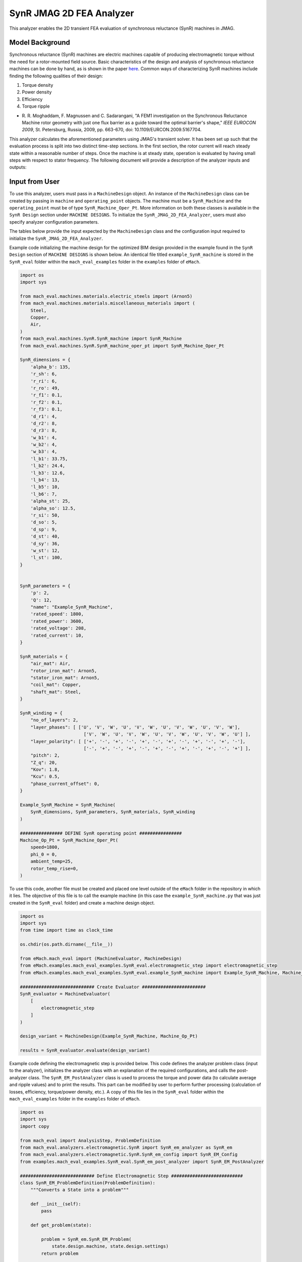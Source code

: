 SynR JMAG 2D FEA Analyzer
########################################################################

This analyzer enables the 2D transient FEA evaluation of synchronous reluctance (SynR) machines in JMAG.

Model Background
****************

Synchronous reluctance (SynR) machines are electric machines capable of producing electromagnetic torque without the need for a 
rotor-mounted field source. Basic characteristics of the design and analysis of synchronous reluctance machines can be done 
by hand, as is shown in the paper `here <https://ieeexplore.ieee.org/stamp/stamp.jsp?tp=&arnumber=5167704>`_. Common ways of
characterizing SynR machines include finding the following qualities of their design:

1) Torque density
2) Power density
3) Efficiency
4) Torque ripple

* R. R. Moghaddam, F. Magnussen and C. Sadarangani, "A FEM1 investigation on the Synchronous Reluctance Machine rotor geometry with 
  just one flux barrier as a guide toward the optimal barrier's shape," `IEEE EUROCON 2009`, St. Petersburg, Russia, 2009, 
  pp. 663-670, doi: 10.1109/EURCON.2009.5167704.

This analyzer calculates the aforementioned parameters using JMAG's transient solver. It has been set up such that the evaluation process 
is split into two distinct time-step sections. In the first section, the rotor current will reach steady state within a reasonable number 
of steps. Once the machine is at steady state, operation is evaluated by having small steps with respect to stator frequency. The following 
document will provide a description of the analyzer inputs and outputs:

Input from User
*********************************

To use this analyzer, users must pass in a ``MachineDesign`` object. An instance of the ``MachineDesign`` class can be created by passing in 
``machine`` and ``operating_point`` objects. The machine must be a ``SynR_Machine`` and the ``operating_point`` must be of type 
``SynR_Machine_Oper_Pt``. More information on both these classes is available in the ``SynR Design`` section under ``MACHINE DESIGNS``. To 
initialize the ``SynR_JMAG_2D_FEA_Analyzer``, users must also specify analyzer configuration parameters.

The tables below provide the input expected by the ``MachineDesign`` class and the configuration input required to initialize the 
``SynR_JMAG_2D_FEA_Analyzer``.

.. csv-table:: `MachineDesign Input`
   :file: input_SynR_jmag2d_analyzer.csv
   :widths: 70, 70
   :header-rows: 1

.. csv-table:: `SynR_JMAG_2D_FEA_Analyzer Initialization`
   :file: init_SynR_jmag2d_analyzer.csv
   :widths: 70, 70
   :header-rows: 1

Example code initializing the machine design for the optimized BIM design provided in the example found in the ``SynR Design`` section of 
``MACHINE DESIGNS`` is shown below. An identical file titled ``example_SynR_machine`` is stored in the ``SynR_eval`` folder within the 
``mach_eval_examples`` folder in the ``examples`` folder of ``eMach``.

.. code-block:: python

    import os
    import sys

    from mach_eval.machines.materials.electric_steels import (Arnon5)
    from mach_eval.machines.materials.miscellaneous_materials import (
        Steel,
        Copper,
        Air,
    )
    from mach_eval.machines.SynR.SynR_machine import SynR_Machine
    from mach_eval.machines.SynR.SynR_machine_oper_pt import SynR_Machine_Oper_Pt

    SynR_dimensions = {
        'alpha_b': 135,
        'r_sh': 6,
        'r_ri': 6,
        'r_ro': 49,
        'r_f1': 0.1,
        'r_f2': 0.1,
        'r_f3': 0.1,
        'd_r1': 4,
        'd_r2': 8,
        'd_r3': 8,
        'w_b1': 4,
        'w_b2': 4,
        'w_b3': 4,
        'l_b1': 33.75,
        'l_b2': 24.4,
        'l_b3': 12.6,
        'l_b4': 13,
        'l_b5': 10,
        'l_b6': 7,
        'alpha_st': 25,
        'alpha_so': 12.5,
        'r_si': 50,
        'd_so': 5,
        'd_sp': 9,
        'd_st': 40,
        'd_sy': 36,
        'w_st': 12,
        'l_st': 100,
    }


    SynR_parameters = {
        'p': 2,
        'Q': 12,
        "name": "Example_SynR_Machine",
        'rated_speed': 1800,
        'rated_power': 3600,
        'rated_voltage': 208,
        'rated_current': 10,   
    }

    SynR_materials = {
        "air_mat": Air,
        "rotor_iron_mat": Arnon5,
        "stator_iron_mat": Arnon5,
        "coil_mat": Copper,
        "shaft_mat": Steel,
    }

    SynR_winding = {
        "no_of_layers": 2,
        "layer_phases": [ ['U', 'V', 'W', 'U', 'V', 'W', 'U', 'V', 'W', 'U', 'V', 'W'],
                            ['V', 'W', 'U', 'V', 'W', 'U', 'V', 'W', 'U', 'V', 'W', 'U'] ],
        "layer_polarity": [ ['+', '-', '+', '-', '+', '-', '+', '-', '+', '-', '+', '-'],
                            ['-', '+', '-', '+', '-', '+', '-', '+', '-', '+', '-', '+'] ],
        "pitch": 2,
        "Z_q": 20,
        "Kov": 1.8,
        "Kcu": 0.5,
        "phase_current_offset": 0,
    }

    Example_SynR_Machine = SynR_Machine(
        SynR_dimensions, SynR_parameters, SynR_materials, SynR_winding
    )

    ################ DEFINE SynR operating point ################
    Machine_Op_Pt = SynR_Machine_Oper_Pt(
        speed=1800,
        phi_0 = 0,
        ambient_temp=25,
        rotor_temp_rise=0,
    )

To use this code, another file must be created and placed one level outside of the ``eMach`` folder in the repository in which it lies. The 
objective of this file is to call the example machine (in this case the ``example_SynR_machine.py`` that was just created in the ``SynR_eval``
folder) and create a machine design object. 

.. code-block:: python

    import os
    import sys
    from time import time as clock_time

    os.chdir(os.path.dirname(__file__))

    from eMach.mach_eval import (MachineEvaluator, MachineDesign)
    from eMach.examples.mach_eval_examples.SynR_eval.electromagnetic_step import electromagnetic_step
    from eMach.examples.mach_eval_examples.SynR_eval.example_SynR_machine import Example_SynR_Machine, Machine_Op_Pt

    ############################ Create Evaluator ########################
    SynR_evaluator = MachineEvaluator(
        [
            electromagnetic_step
        ]
    )

    design_variant = MachineDesign(Example_SynR_Machine, Machine_Op_Pt)

    results = SynR_evaluator.evaluate(design_variant)

Example code defining the electromagnetic step is provided below. This code defines the analyzer problem class (input to the analyzer), 
initializes the analyzer class with an explanation of the required configurations, and calls the post-analyzer class. The 
``SynR_EM_PostAnalyzer`` class is used to process the torque and power data (to calculate average and ripple values) and to print the 
results. This part can be modified by user to perform further processing (calculation of losses, efficiency, torque/power density, etc.).
A copy of this file lies in the ``SynR_eval`` folder within the ``mach_eval_examples`` folder in the ``examples`` folder of ``eMach``.

.. code-block:: python

    import os
    import sys
    import copy

    from mach_eval import AnalysisStep, ProblemDefinition
    from mach_eval.analyzers.electromagnetic.SynR import SynR_em_analyzer as SynR_em
    from mach_eval.analyzers.electromagnetic.SynR.SynR_em_config import SynR_EM_Config
    from examples.mach_eval_examples.SynR_eval.SynR_em_post_analyzer import SynR_EM_PostAnalyzer

    ############################ Define Electromagnetic Step ###########################
    class SynR_EM_ProblemDefinition(ProblemDefinition):
        """Converts a State into a problem"""

        def __init__(self):
            pass

        def get_problem(state):

            problem = SynR_em.SynR_EM_Problem(
                state.design.machine, state.design.settings)
            return problem

    # initialize em analyzer class with FEA configuration
    configuration = SynR_EM_Config(
        no_of_rev_1st_TSS = 1,
        no_of_rev_2nd_TSS = 2,
        no_of_steps_1st_TSS=72,
        no_of_steps_2nd_TSS=72,

        mesh_size=1, # mm
        mesh_size_rotor=0.5, # mm
        airgap_mesh_radial_div=4,
        airgap_mesh_circum_div=720,
        mesh_air_region_scale=1.05,

        only_table_results=False,
        csv_results=("Torque;Force;FEMCoilFlux;LineCurrent;TerminalVoltage;JouleLoss;TotalDisplacementAngle;"
                    "JouleLoss_IronLoss;IronLoss_IronLoss;HysteresisLoss_IronLoss"),
        del_results_after_calc=False,
        run_folder=os.path.dirname(__file__) + "/run_data/",
        jmag_csv_folder=os.path.dirname(__file__) + "/run_data/jmag_csv/",

        max_nonlinear_iterations=50,
        multiple_cpus=True,
        num_cpus=4,
        jmag_scheduler=False,
        jmag_visible=True,
        non_zero_end_ring_res = False,
        scale_axial_length = True,
    )

    SynR_em_analysis = SynR_em.SynR_EM_Analyzer(configuration)

    electromagnetic_step = AnalysisStep(SynR_EM_ProblemDefinition, SynR_em_analysis, SynR_EM_PostAnalyzer)

Output to User
**********************************

The ``SynR_JMAG_2D_FEA_Analyzer`` returns a dictionary holding the results obtained from the transient analysis of the machine. The elements 
of this dictionary and their descriptions are provided below:

.. csv-table:: `SynR_JMAG_2D_FEA_Analyzer Output`
   :file: output_SynR_jmag2d_analyzer.csv
   :widths: 70, 70
   :header-rows: 1

As mentioned, the post analyzer is necessary to extract and compute the analyzer's computations and to interpret the results. The post analyzer 
contains the following code, and lies also in the ``SynR_eval`` folder within the ``mach_eval_examples`` folder in the ``examples`` folder of
``eMach``. The code contained in the post analyzer, in this case to find torque and power quantities, can be seen here:

.. code-block:: python

    import copy
    import numpy as np
    import os
    import sys

    from mach_eval.analyzers.torque_data import (
        ProcessTorqueDataProblem,
        ProcessTorqueDataAnalyzer,
    )

    class SynR_EM_PostAnalyzer:
        def copper_loss(self):
            return 3 * (self.I ** 2) * (self.R_wdg + self.R_wdg_coil_ends + self.R_wdg_coil_sides)

        def get_next_state(results, in_state):
            state_out = copy.deepcopy(in_state)
            machine = state_out.design.machine
            op_pt = state_out.design.settings

            ############################ Extract required info ###########################
            no_of_steps_2nd_TSS = results["no_of_steps_2nd_TSS"]
            no_of_rev_2nd_TSS = results["no_of_rev_2nd_TSS"]
            number_of_total_steps = results["current"].shape[0]
            i1 = number_of_total_steps - no_of_steps_2nd_TSS # index where 2nd time step section begins
            i2 = - int(no_of_steps_2nd_TSS / no_of_rev_2nd_TSS * 0.25) # index where last quarter period of 2nd time step section begins
            omega_m = machine.omega_m
            m = 3
            drive_freq = results["drive_freq"]
            R_wdg = results["stator_wdg_resistances"][0]
            R_wdg_coil_ends = results["stator_wdg_resistances"][1]
            R_wdg_coil_sides = results["stator_wdg_resistances"][2]

            results["current"] = results["current"].iloc[i1:]
            results["voltage"] = results["voltage"].iloc[i1:]
            results["torque"] = results["torque"].iloc[i1:]
            results["iron_loss"] = results["iron_loss"]
            results["hysteresis_loss"] = results["hysteresis_loss"]
            results["eddy_current_loss"] = results["eddy_current_loss"]

            ############################ calculating volumes ###########################
            machine = state_out.design.machine
            V_sh = np.pi*(machine.r_sh**2)*machine.l_st
            V_rfe = machine.l_st * (np.pi * (machine.r_ro ** 2 - machine.r_ri**2) - machine.p * (machine.w_b1 * (2 * machine.l_b1 + machine.l_b4) + machine.w_b2 * (2 * machine.l_b2 + machine.l_b5) + machine.w_b3 * (2 * machine.l_b3 + machine.l_b6)))

            ############################ Post-processing #################################
            rotor_mass = (
                V_rfe * 1e-9 * machine.rotor_iron_mat["core_material_density"]
                + V_sh * 1e-9 * machine.shaft_mat["shaft_material_density"]
            )
            rotor_volume = (V_rfe + V_sh) * 1e-9

            ############################ post processing ###########################
            # Torque
            torque_prob = ProcessTorqueDataProblem(results["torque"]["TorCon"])
            torque_analyzer = ProcessTorqueDataAnalyzer()
            torque_avg, torque_ripple = torque_analyzer.analyze(torque_prob)
            TRW = torque_avg / rotor_mass
            TRV = torque_avg / rotor_volume
            PRW = TRW * omega_m
            PRV = TRV * omega_m

            # Losses
            # From JMAG
            stator_iron_loss = results["iron_loss"]["StatorCore"][0]
            rotor_iron_loss = results["iron_loss"]["RotorCore"][0]
            stator_eddy_current_loss = results["eddy_current_loss"]["StatorCore"][0]
            rotor_eddy_current_loss = results["eddy_current_loss"]["RotorCore"][0]
            stator_hysteresis_loss= results["hysteresis_loss"]["StatorCore"][0]
            rotor_hysteresis_loss = results["hysteresis_loss"]["RotorCore"][0]
            stator_ohmic_loss = results["ohmic_loss"]["Coils"].iloc[i2:].mean()
            stator_ohmic_loss_along_stack = stator_ohmic_loss * R_wdg_coil_sides / R_wdg
            stator_ohmic_loss_end_wdg = stator_ohmic_loss * R_wdg_coil_ends / R_wdg
            
            # Calculate stator winding ohmic losses
            I_hat = machine.rated_current * np.sqrt(2)
            stator_calc_ohmic_loss = R_wdg * m / 2 * I_hat ** 2
            stator_calc_ohmic_loss_end_wdg = R_wdg_coil_ends * m / 2 * I_hat ** 2
            stator_calc_ohmic_loss_along_stack = R_wdg_coil_sides * m / 2 * I_hat ** 2

            # Calculating electric loss
            expected_torque = machine.mech_power / omega_m
            scale_ratio = expected_torque / torque_avg
            l_st = machine.l_st * scale_ratio
            rotor_mass = scale_ratio * rotor_mass
            rotor_volume = scale_ratio * rotor_volume
            torque_avg = scale_ratio * torque_avg
            stator_iron_loss = scale_ratio * stator_iron_loss
            rotor_iron_loss = scale_ratio * rotor_iron_loss
            stator_eddy_current_loss = scale_ratio * stator_eddy_current_loss
            rotor_eddy_current_loss = scale_ratio * rotor_eddy_current_loss
            stator_hysteresis_loss = scale_ratio * stator_hysteresis_loss
            rotor_hysteresis_loss = scale_ratio * rotor_hysteresis_loss
            stator_ohmic_loss_along_stack = scale_ratio * stator_ohmic_loss_along_stack
            stator_ohmic_loss = stator_ohmic_loss_along_stack + stator_ohmic_loss_end_wdg
            stator_calc_ohmic_loss_along_stack = scale_ratio * stator_calc_ohmic_loss_along_stack
            stator_calc_ohmic_loss = stator_calc_ohmic_loss_along_stack + stator_calc_ohmic_loss_end_wdg

            # Total losses, output power, and efficiency
            total_losses = (
                stator_iron_loss + rotor_iron_loss + 
                stator_calc_ohmic_loss)
            P_out = torque_avg * omega_m
            efficiency = P_out / (P_out + total_losses)

            ############################ Output #################################
            post_processing = {}
            post_processing["torque_avg"] = torque_avg
            post_processing["torque_ripple"] = torque_ripple
            post_processing["TRW"] = TRW
            post_processing["TRV"] = TRV
            post_processing["PRW"] = PRW
            post_processing["PRV"] = PRV
            post_processing["l_st"] = l_st
            post_processing["scale_ratio"] = scale_ratio
            post_processing["rotor_mass"] = rotor_mass
            post_processing["rotor_volume"] = rotor_volume
            post_processing["stator_iron_loss"] = stator_iron_loss
            post_processing["rotor_iron_loss"] = rotor_iron_loss
            post_processing["stator_eddy_current_loss"] = stator_eddy_current_loss
            post_processing["rotor_eddy_current_loss"] = rotor_eddy_current_loss
            post_processing["stator_hysteresis_loss"] = stator_hysteresis_loss
            post_processing["rotor_hysteresis_loss"] = rotor_hysteresis_loss
            post_processing["stator_ohmic_loss"] = stator_ohmic_loss
            post_processing["stator_ohmic_loss_along_stack"] = stator_ohmic_loss_along_stack
            post_processing["stator_ohmic_loss_end_wdg"] = stator_ohmic_loss_end_wdg
            post_processing["stator_calc_ohmic_loss"] = stator_calc_ohmic_loss
            post_processing["stator_calc_ohmic_loss_along_stack"] = stator_calc_ohmic_loss_along_stack
            post_processing["stator_calc_ohmic_loss_end_wdg"] = stator_calc_ohmic_loss_end_wdg
            post_processing["total_losses"] = total_losses
            post_processing["output_power"] = P_out
            post_processing["efficiency"] = efficiency

            state_out.conditions.em = post_processing

            print("\n************************ EM RESULT ************************")
            print("Scaling factor = ", scale_ratio)
            print("Torque = ", torque_avg, " Nm")
            print("Torque density = ", TRV, " Nm/m3",)
            print("Torque ripple = ", torque_ripple)
            print("Power = ", P_out, " W")
            print("Power density = ", PRV, " W/m3",)
            print("Efficiency = ", efficiency * 100, " %")
            print("************************************************************\n")

            return state_out

All example SynR evaluation scripts, including the one used for this analyzer, can be found in ``...\mach_eval_examples\SynR_eval``, where 
the post-analyzer script uses FEA results and calculates machine performance metrics, including torque density, power density, efficiency,
and torque ripple. This analyzer can be run by simply running the ``SynR_evaluator`` file in the aforementioned folder. This example should 
produce the following results:

.. csv-table:: `SynR_JMAG_2D_FEA_Analyzer Output`
   :file: results_SynR_jmag2d_analyzer.csv
   :widths: 70, 70, 30
   :header-rows: 1